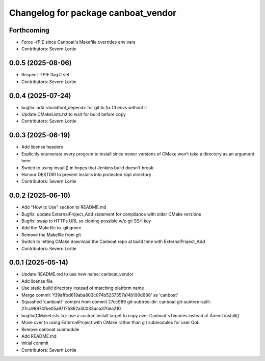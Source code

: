 ^^^^^^^^^^^^^^^^^^^^^^^^^^^^^^^^^^^^
Changelog for package canboat_vendor
^^^^^^^^^^^^^^^^^^^^^^^^^^^^^^^^^^^^

Forthcoming
-----------
* Force -fPIE since Canboat's Makefile overrides env vars
* Contributors: Severn Lortie

0.0.5 (2025-08-06)
------------------
* Respect -fPIE flag if set
* Contributors: Severn Lortie

0.0.4 (2025-07-24)
------------------
* bugfix: add <buildtool_depend> for git to fix CI envs without it
* Update CMakeLists.txt to wait for build before copy
* Contributors: Severn Lortie

0.0.3 (2025-06-19)
------------------
* Add license headers
* Explicitly enumerate every program to install since newer versions of CMake won't take a directory as an argument here
* Switch to using install() in hopes that Jenkins build doesn't break
* Honour DESTDIR to prevent installs into protected /opt directory
* Contributors: Severn Lortie

0.0.2 (2025-06-10)
------------------
* Add "How to Use" section to README.md
* Bugfix: update ExternalProject_Add statement for compliance with older CMake versions
* Bugfix: swap to HTTPs URL so cloning possible w/o git SSH key
* Add the Makefile to .gitignore
* Remove the Makefile from git
* Switch to letting CMake download the Canboat repo at build time with ExternalProject_Add
* Contributors: Severn Lortie

0.0.1 (2025-05-14)
------------------
* Update README.md to use new name: canboat_vendor
* Add license file
* Use static build directory instead of matching platform name
* Merge commit 'f39affbd619aba803c074b5237357a14b100d688' as 'canboat'
* Squashed 'canboat/' content from commit 27cc989
  git-subtree-dir: canboat
  git-subtree-split: 27cc98974fbe05a97175882a50033aca370ea210
* bugfix(CMakeLists.tx): use a custom install target to copy over Canboat's binaries instead of Ament install()
* Move over to using ExternalProject with CMake rather than git submodules for user QoL
* Remove canboat submodule
* Add README.md
* Initial commit
* Contributors: Severn Lortie
